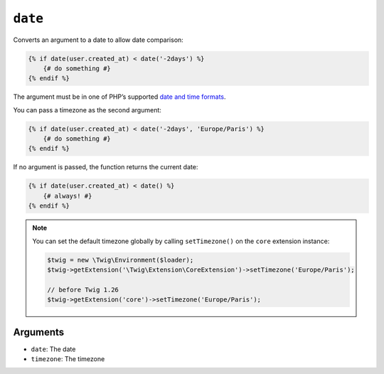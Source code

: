 ``date``
========

.. versionadded:: 1.6
    The date function has been added in Twig 1.6.

.. versionadded:: 1.6.1
    The default timezone support has been added in Twig 1.6.1.

Converts an argument to a date to allow date comparison:

.. code-block:: jinja

    {% if date(user.created_at) < date('-2days') %}
        {# do something #}
    {% endif %}

The argument must be in one of PHP’s supported `date and time formats`_.

You can pass a timezone as the second argument:

.. code-block:: jinja

    {% if date(user.created_at) < date('-2days', 'Europe/Paris') %}
        {# do something #}
    {% endif %}

If no argument is passed, the function returns the current date:

.. code-block:: jinja

    {% if date(user.created_at) < date() %}
        {# always! #}
    {% endif %}

.. note::

    You can set the default timezone globally by calling ``setTimezone()`` on
    the ``core`` extension instance:

    .. code-block:: php

        $twig = new \Twig\Environment($loader);
        $twig->getExtension('\Twig\Extension\CoreExtension')->setTimezone('Europe/Paris');

        // before Twig 1.26
        $twig->getExtension('core')->setTimezone('Europe/Paris');

Arguments
---------

* ``date``:     The date
* ``timezone``: The timezone

.. _`date and time formats`: https://secure.php.net/manual/en/datetime.formats.php
